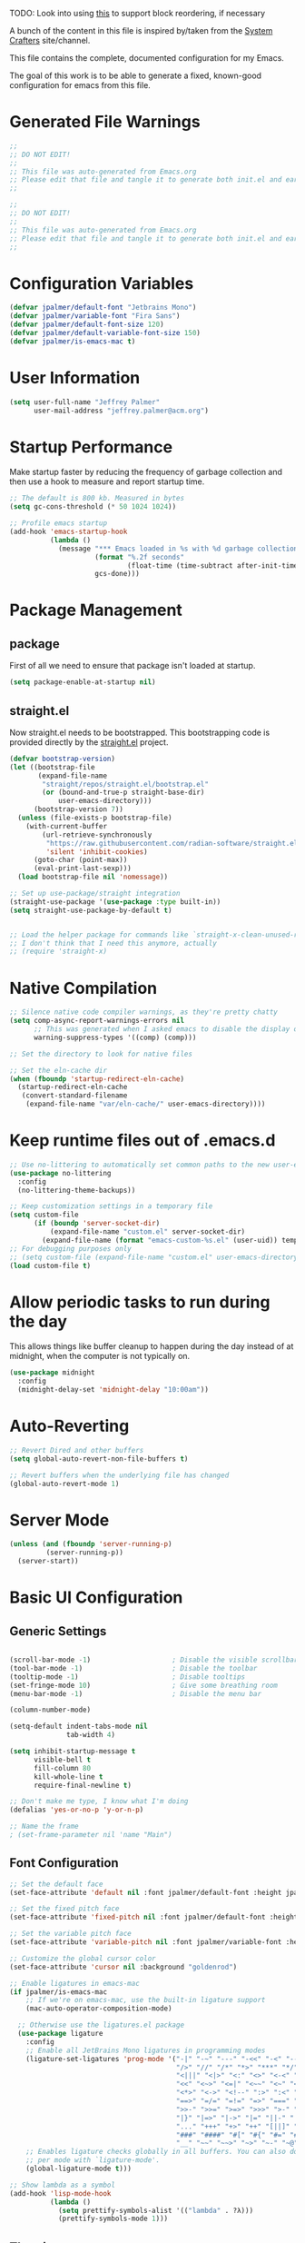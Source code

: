#+PROPERTY: header-args:emacs-lisp :tangle /Users/jeff/.config/emacs/init.el

TODO: Look into using [[https://emacs.stackexchange.com/questions/36727/order-of-blocks-in-org-tangle][this]] to support block reordering, if necessary

A bunch of the content in this file is inspired by/taken from the [[https://systemcrafters.net/emacs-from-scratch/][System Crafters]] site/channel.

This file contains the complete, documented configuration for my Emacs.

The goal of this work is to be able to generate a fixed, known-good configuration for emacs from this file.

* Generated File Warnings
#+begin_src emacs-lisp
  ;;
  ;; DO NOT EDIT!
  ;;
  ;; This file was auto-generated from Emacs.org
  ;; Please edit that file and tangle it to generate both init.el and early-init.el
  ;;
#+end_src

#+begin_src emacs-lisp :tangle /Users/jeff/.config/emacs/early-init.el
  ;;
  ;; DO NOT EDIT!
  ;;
  ;; This file was auto-generated from Emacs.org
  ;; Please edit that file and tangle it to generate both init.el and early-init.el
  ;;
#+end_src
* Configuration Variables

#+begin_src emacs-lisp
  (defvar jpalmer/default-font "Jetbrains Mono")
  (defvar jpalmer/variable-font "Fira Sans")
  (defvar jpalmer/default-font-size 120)
  (defvar jpalmer/default-variable-font-size 150)
  (defvar jpalmer/is-emacs-mac t)
#+end_src

* User Information
#+begin_src emacs-lisp
  (setq user-full-name "Jeffrey Palmer"
        user-mail-address "jeffrey.palmer@acm.org")
#+end_src

* Startup Performance
Make startup faster by reducing the frequency of garbage collection
and then use a hook to measure and report startup time.

#+begin_src emacs-lisp
  ;; The default is 800 kb. Measured in bytes
  (setq gc-cons-threshold (* 50 1024 1024))

  ;; Profile emacs startup
  (add-hook 'emacs-startup-hook
            (lambda ()
              (message "*** Emacs loaded in %s with %d garbage collections."
                       (format "%.2f seconds"
                               (float-time (time-subtract after-init-time before-init-time)))
                       gcs-done)))

#+end_src

* Package Management
** package
First of all we need to ensure that package isn't loaded at startup.

#+begin_src emacs-lisp :tangle /Users/jeff/.config/emacs/early-init.el
  (setq package-enable-at-startup nil)
#+end_src

** straight.el
Now straight.el needs to be bootstrapped. This bootstrapping code is provided directly by the [[https://github.com/radian-software/straight.el][straight.el]] project.

#+begin_src emacs-lisp
  (defvar bootstrap-version)
  (let ((bootstrap-file
         (expand-file-name
          "straight/repos/straight.el/bootstrap.el"
          (or (bound-and-true-p straight-base-dir)
              user-emacs-directory)))
        (bootstrap-version 7))
    (unless (file-exists-p bootstrap-file)
      (with-current-buffer
          (url-retrieve-synchronously
           "https://raw.githubusercontent.com/radian-software/straight.el/develop/install.el"
           'silent 'inhibit-cookies)
        (goto-char (point-max))
        (eval-print-last-sexp)))
    (load bootstrap-file nil 'nomessage))

  ;; Set up use-package/straight integration
  (straight-use-package '(use-package :type built-in))
  (setq straight-use-package-by-default t)


  ;; Load the helper package for commands like `straight-x-clean-unused-repos`
  ;; I don't think that I need this anymore, actually
  ;; (require 'straight-x)
#+end_src

* Native Compilation

#+begin_src emacs-lisp
  ;; Silence native code compiler warnings, as they're pretty chatty
  (setq comp-async-report-warnings-errors nil
        ;; This was generated when I asked emacs to disable the display of these compilation errors
        warning-suppress-types '((comp) (comp)))
#+end_src

#+begin_src emacs-lisp :tangle /Users/jeff/.config/emacs/early-init.el
  ;; Set the directory to look for native files

  ;; Set the eln-cache dir
  (when (fboundp 'startup-redirect-eln-cache)
    (startup-redirect-eln-cache
     (convert-standard-filename
      (expand-file-name "var/eln-cache/" user-emacs-directory))))
#+end_src

* Keep runtime files out of .emacs.d

#+begin_src emacs-lisp
  ;; Use no-littering to automatically set common paths to the new user-emacs-directory
  (use-package no-littering
    :config
    (no-littering-theme-backups))

  ;; Keep customization settings in a temporary file
  (setq custom-file
        (if (boundp 'server-socket-dir)
            (expand-file-name "custom.el" server-socket-dir)
          (expand-file-name (format "emacs-custom-%s.el" (user-uid)) temporary-file-directory)))
  ;; For debugging purposes only
  ;; (setq custom-file (expand-file-name "custom.el" user-emacs-directory))
  (load custom-file t)

#+end_src

* Allow periodic tasks to run during the day
This allows things like buffer cleanup to happen during the day instead of at midnight, when the computer is not typically on.
#+begin_src emacs-lisp
  (use-package midnight
    :config
    (midnight-delay-set 'midnight-delay "10:00am"))
#+end_src

* Auto-Reverting
#+begin_src emacs-lisp
  ;; Revert Dired and other buffers
  (setq global-auto-revert-non-file-buffers t)

  ;; Revert buffers when the underlying file has changed
  (global-auto-revert-mode 1)
#+end_src
* Server Mode
#+begin_src emacs-lisp
  (unless (and (fboundp 'server-running-p)
	       (server-running-p))
    (server-start))
#+end_src
* Basic UI Configuration
** Generic Settings
#+begin_src emacs-lisp

  (scroll-bar-mode -1)                    ; Disable the visible scrollbar
  (tool-bar-mode -1)                      ; Disable the toolbar
  (tooltip-mode -1)                       ; Disable tooltips
  (set-fringe-mode 10)                    ; Give some breathing room
  (menu-bar-mode -1)                      ; Disable the menu bar

  (column-number-mode)

  (setq-default indent-tabs-mode nil
                tab-width 4)

  (setq inhibit-startup-message t
        visible-bell t
        fill-column 80
        kill-whole-line t
        require-final-newline t)

  ;; Don't make me type, I know what I'm doing
  (defalias 'yes-or-no-p 'y-or-n-p)

  ;; Name the frame
  ; (set-frame-parameter nil 'name "Main")

#+end_src
** Font Configuration
#+begin_src emacs-lisp
  ;; Set the default face
  (set-face-attribute 'default nil :font jpalmer/default-font :height jpalmer/default-font-size :weight 'light)

  ;; Set the fixed pitch face
  (set-face-attribute 'fixed-pitch nil :font jpalmer/default-font :height jpalmer/default-font-size :weight 'light)

  ;; Set the variable pitch face
  (set-face-attribute 'variable-pitch nil :font jpalmer/variable-font :height jpalmer/default-variable-font-size :weight 'light)

  ;; Customize the global cursor color
  (set-face-attribute 'cursor nil :background "goldenrod")

  ;; Enable ligatures in emacs-mac
  (if jpalmer/is-emacs-mac
      ;; If we're on emacs-mac, use the built-in ligature support
      (mac-auto-operator-composition-mode)

    ;; Otherwise use the ligatures.el package
    (use-package ligature
      :config
      ;; Enable all JetBrains Mono ligatures in programming modes
      (ligature-set-ligatures 'prog-mode '("-|" "-~" "---" "-<<" "-<" "--" "->" "->>" "-->" "///" "/=" "/=="
                                           "/>" "//" "/*" "*>" "***" "*/" "<-" "<<-" "<=>" "<=" "<|" "<||"
                                           "<|||" "<|>" "<:" "<>" "<-<" "<<<" "<==" "<<=" "<=<" "<==>" "<-|"
                                           "<<" "<~>" "<=|" "<~~" "<~" "<$>" "<$" "<+>" "<+" "</>" "</" "<*"
                                           "<*>" "<->" "<!--" ":>" ":<" ":::" "::" ":?" ":?>" ":=" "::=" "=>>"
                                           "==>" "=/=" "=!=" "=>" "===" "=:=" "==" "!==" "!!" "!=" ">]" ">:"
                                           ">>-" ">>=" ">=>" ">>>" ">-" ">=" "&&&" "&&" "|||>" "||>" "|>" "|]"
                                           "|}" "|=>" "|->" "|=" "||-" "|-" "||=" "||" ".." ".?" ".=" ".-" "..<"
                                           "..." "+++" "+>" "++" "[||]" "[<" "[|" "{|" "??" "?." "?=" "?:" "##"
                                           "###" "####" "#[" "#{" "#=" "#!" "#:" "#_(" "#_" "#?" "#(" ";;" "_|_"
                                           "__" "~~" "~~>" "~>" "~-" "~@" "$>" "^=" "]#"))
      ;; Enables ligature checks globally in all buffers. You can also do it
      ;; per mode with `ligature-mode'.
      (global-ligature-mode t)))

  ;; Show lambda as a symbol
  (add-hook 'lisp-mode-hook
            (lambda ()
              (setq prettify-symbols-alist '(("lambda" . ?λ)))
              (prettify-symbols-mode 1)))

#+end_src

** Theming
*** Doom Themes
Install the doom themes
#+begin_src emacs-lisp
  (use-package doom-themes
    :config
    (setq doom-themes-enable-bold nil
          doom-themes-enable-italic t
          doom-themes-padded-modeline t) ; Adds a 4 pixel margin around the modeline
    ; My previous theme
    ; (load-theme 'doom-dark+ t)
    (load-theme 'doom-oceanic-next t)
    (doom-themes-visual-bell-config)
    (doom-themes-neotree-config)
    (doom-themes-org-config))
#+end_src

I'm currently testing out some other options, but my previous go-to theme was "doom-tomorrow-night".
*** Modus Themes (DISABLED)
Try out the Modus themes.

This configuration is for the built-in version of the modus themes:
#+begin_src emacs-lisp :tangle no
  (use-package emacs
    :config
    (require-theme 'modus-themes)
    ;; Include any customization here
    (setq modus-themes-disable-other-themes t
          modus-themes-mode-line '(accented borderless (padding 4) (height 0.9))
          modus-themes-bold-constructs nil
          modus-themes-italic-constructs t
          modus-themes-fringes 'subtle
          ; modus-themes-tabs-accented t
          modus-themes-paren-match '(bold intense)
          modus-themes-prompts '(bold)
          ; modus-themes-completions 'opinionated
          modus-themes-mixed-fonts t
          modus-themes-variable-pitch-ui t
          modus-themes-org-blocks 'gray-background
          modus-themes-syntax '(faint)
          modus-themes-scale-headings t
          modus-themes-region '(bg-only)
          modus-themes-hl-line '(accented)
          modus-themes-headings
          '((1 . (regular 1.2))
            (2 . (regular 1.1))
            (3 . (regular 1.1))
            (t . (light 1.1)))
          modus-themes-org-agenda
          '((header-block . (variable-pitch 1.2 semibold))
            (header-date . (grayscale workaholic bold-today 1.1))
            (event . (accented italic varied))
            (scheduled . uniform)
            (habit . traffic-light))
          )

    (load-theme 'modus-vivendi t))
#+end_src

** Allow highlighting while idle
#+begin_src emacs-lisp
  (use-package idle-highlight-mode
    :diminish idle-highlight-mode
    :config (setq idle-highlight-idle-time 0.5)
    :hook ((prog-mode text-mode) . idle-highlight-mode))
#+end_src

** Modeline Improvements
NOTE: The first time this configuration is loaded, the mode line icons will need to be installed via =M-x all-the-icons-install-fonts=.
#+begin_src emacs-lisp
  (use-package all-the-icons)

  (use-package doom-modeline
    :init (doom-modeline-mode 1)
    :custom ((doom-modeline-buffer-encoding nil)
             (doom-modeline-buffer-file-name-style 'relative-from-project)
             (doom-modeline-height 15)))
#+end_src

* Highlight Current Line
#+begin_src emacs-lisp
  (use-package hl-line
    :config
    (global-hl-line-mode +1))
#+end_src

* Key Bindings
** Get rid of garbage defaults
There are some keybinds that I absolutely hate when operating in a modern graphical desktop environment. These should be disabled, but only when we're not in console mode.
#+begin_src emacs-lisp
  (when window-system
    (when (eq (key-binding (kbd "C-x C-z")) 'suspend-frame)
      (global-unset-key (kbd "C-x C-z")))
    (when (eq (key-binding (kbd "C-z")) 'suspend-frame)
      (global-unset-key (kbd "C-z")))
    (when (eq (key-binding (kbd "<C-tab>")) 'mac-next-tab-or-toggle-tab-bar)
      (global-unset-key (kbd "<C-tab>"))))
#+end_src
** Emacs-Mac Keybinds
#+begin_src emacs-lisp
  ;; Keybindings for Mac Emacs
  (global-set-key [(super a)] 'mark-whole-buffer)
  (global-set-key [(super v)] 'yank)
  (global-set-key [(super c)] 'kill-ring-save)
  (global-set-key [(super s)] 'save-buffer)
  (global-set-key [(super l)] 'goto-line)
  (global-set-key [(super w)]
                  (lambda () (interactive) (delete-window)))
  (global-set-key [(super z)] 'undo)

  (setq mac-command-modifier 'super
        mac-option-modifier 'meta)
#+end_src
** Which Key Support
#+begin_src emacs-lisp
  (use-package which-key
    :init (which-key-mode)
    :diminish which-key-mode
    :config
    (setq which-key-idle-delay 1))
#+end_src
** Text Scaling
I used to have code to do this, but it turns out that there are interactive screen scaling commands already in emacs, bound to =C-x C-+=, =C-x C--=, and =C-x C-0=. Plus, they're interactive in the same way that Hydra provides, so ultimately this configuration is not needed.
** Navigation
[[https://github.com/abo-abo/avy][Avy]] makes it possible to jump to visible text using a character-based decision tree.
#+begin_src emacs-lisp
  (use-package avy
    :custom
    (avy-keys '(?a ?r ?s ?t ?n ?e ?i ?o))
    (avy-orders-alist '((avy-goto-char-2 . avy-order-closest)
                        (avy-goto-line . avy-order-closest)))
    :bind (("s-;" . avy-goto-char-2)
           ("s-g" . avy-goto-line))
    :config
    (avy-setup-default))
#+end_src
* Helpful Help
Add additional information to various help displays.
#+begin_src emacs-lisp
  ;; Try harder apropros
  (setq-default apropos-do-all t)
#+end_src

** Counsel-based help configuration
#+begin_src emacs-lisp
  ;; If counsel is enabled
  (use-package helpful
    ; :custom
    ; (counsel-describe-function-function #'helpful-callable)
    ; (counsel-describe-variable-function #'helpful-variable)
    :bind
    ([remap describe-function] . helpful-callable)
    ([remap describe-symbol] . helpful-symbol)
    ([remap describe-variable] . helpful-variable)
    ([remap describe-command] . helpful-command)
    ([remap describe-key] . helpful-key))

#+end_src
* Completion
This configuration now uses Vertico.
** Vertico/Consult-Based Completion
*** Vertico
[[https://github.com/minad/vertico][Vertico]] is a new completion UI that integrates with the default emacs completion system.
#+begin_src emacs-lisp
  (use-package vertico
    :init
    (vertico-mode)
    (vertico-multiform-mode)
    (setq vertico-cycle t) )

  ;; Enable savehist to save search history over time
  (use-package savehist
    :init
    (savehist-mode))

  ;; allows for substring search
  (use-package orderless
    :custom
    (completion-styles '(orderless basic))
    (completion-category-overrides '((file (styles basic partial-completion)))))
#+end_src

*** Consult
[[https://github.com/minad/consult][Consult]] is a sister package to vertico and serves as the counsel equivalent to Ivy.
#+begin_src emacs-lisp

  (defun jpalmer/consult-line-forward ()
    "Search for a matching line forward."
    (interactive)
    (consult-line))

  (defun jpalmer/consult-line-backward ()
    "Search for a matching line backward."
    (interactive)
    (advice-add 'consult--line-candidates :filter-return 'reverse)
    (vertico-reverse-mode +1)
    (unwind-protect (consult-line)
      (vertico-reverse-mode -1)
      (advice-remove 'consult--line-candidates 'reverse)))

  (with-eval-after-load 'consult
    (consult-customize jpalmer/consult-line-backward
                       :prompt "Go to line backward: ")
    (consult-customize jpalmer/consult-line-forward
                       :prompt "Go to line forward: "))

  (global-set-key (kbd "C-s") 'jpalmer/consult-line-forward)
  (global-set-key (kbd "C-r") 'jpalmer/consult-line-backward)

  (use-package consult-flycheck
    :after (consult flycheck)
    :bind ("M-g f" . consult-flycheck))

    ;; Example configuration for Consult
  (use-package consult
      ;; Replace bindings. Lazily loaded by `use-package'.
      :bind (;; C-c bindings in `mode-specific-map'
             ("C-c M-x" . consult-mode-command)
             ("C-c h" . consult-history)
             ("C-c k" . consult-kmacro)
             ("C-c m" . consult-man)
             ("C-c i" . consult-info)
             ([remap Info-search] . consult-info)
             ;; C-x bindings in `ctl-x-map'
             ("C-x M-:" . consult-complex-command)     ;; orig. repeat-complex-command
             ("C-x b" . consult-buffer)                ;; orig. switch-to-buffer
             ("C-x 4 b" . consult-buffer-other-window) ;; orig. switch-to-buffer-other-window
             ("C-x 5 b" . consult-buffer-other-frame)  ;; orig. switch-to-buffer-other-frame
             ("C-x t b" . consult-buffer-other-tab)    ;; orig. switch-to-buffer-other-tab
             ("C-x r b" . consult-bookmark)            ;; orig. bookmark-jump
             ("C-x p b" . consult-project-buffer)      ;; orig. project-switch-to-buffer
             ;; Custom M-# bindings for fast register access
             ("M-#" . consult-register-load)
             ("M-'" . consult-register-store)          ;; orig. abbrev-prefix-mark (unrelated)
             ("C-M-#" . consult-register)
             ;; Other custom bindings
             ("M-y" . consult-yank-pop)                ;; orig. yank-pop
             ;; M-g bindings in `goto-map'
             ("M-g e" . consult-compile-error)
             ;;("M-g f" . consult-flymake)               ;; Alternative: consult-flycheck
             ("M-g g" . consult-goto-line)             ;; orig. goto-line
             ;;("M-g M-g" . consult-goto-line)           ;; orig. goto-line
             ;;("M-g o" . consult-org-heading)               ;; Alternative: consult-outline
             ("M-g m" . consult-mark)
             ("M-g k" . consult-global-mark)
             ("M-g i" . consult-imenu)
             ("M-g I" . consult-imenu-multi)
             ;; M-s bindings in `search-map'
             ("M-s d" . consult-find)                  ;; Alternative: consult-fd
             ("M-s c" . consult-locate)
             ("M-s g" . consult-grep)
             ("M-s G" . consult-git-grep)
             ("M-s r" . consult-ripgrep)
             ("M-s l" . consult-line)
             ("M-s L" . consult-line-multi)
             ("M-s k" . consult-keep-lines)
             ("M-s u" . consult-focus-lines)
             ;; Isearch integration
             ("M-s e" . consult-isearch-history)
             :map isearch-mode-map
             ("M-e" . consult-isearch-history)         ;; orig. isearch-edit-string
             ("M-s e" . consult-isearch-history)       ;; orig. isearch-edit-string
             ("M-s l" . consult-line)                  ;; needed by consult-line to detect isearch
             ("M-s L" . consult-line-multi)            ;; needed by consult-line to detect isearch
             ;; Minibuffer history
             :map minibuffer-local-map
             ("M-s" . consult-history)                 ;; orig. next-matching-history-element
             ("M-r" . consult-history))                ;; orig. previous-matching-history-element

      ;; Enable automatic preview at point in the *Completions* buffer. This is
      ;; relevant when you use the default completion UI.
      :hook (completion-list-mode . consult-preview-at-point-mode)

      ;; The :init configuration is always executed (Not lazy)
      :init

      ;; Optionally configure the register formatting. This improves the register
      ;; preview for `consult-register', `consult-register-load',
      ;; `consult-register-store' and the Emacs built-ins.
      (setq register-preview-delay 0.5
            register-preview-function #'consult-register-format)

      ;; Optionally tweak the register preview window.
      ;; This adds thin lines, sorting and hides the mode line of the window.
      (advice-add #'register-preview :override #'consult-register-window)

      ;; Use Consult to select xref locations with preview
      (setq xref-show-xrefs-function #'consult-xref
            xref-show-definitions-function #'consult-xref)

      ;; Configure other variables and modes in the :config section,
      ;; after lazily loading the package.
      :config

      ;; Optionally configure preview. The default value
      ;; is 'any, such that any key triggers the preview.
      ;; (setq consult-preview-key 'any)
      ;; (setq consult-preview-key "M-.")
      ;; (setq consult-preview-key '("S-<down>" "S-<up>"))
      ;; For some commands and buffer sources it is useful to configure the
      ;; :preview-key on a per-command basis using the `consult-customize' macro.
      (consult-customize
       consult-theme :preview-key '(:debounce 0.2 any)
       consult-ripgrep consult-git-grep consult-grep
       consult-bookmark consult-recent-file consult-xref
       consult--source-bookmark consult--source-file-register
       consult--source-recent-file consult--source-project-recent-file
       ;; :preview-key "M-."
       :preview-key '(:debounce 0.4 any))

      ;; Optionally configure the narrowing key.
      ;; Both < and C-+ work reasonably well.
      (setq consult-narrow-key "<") ;; "C-+"

      ;; Optionally make narrowing help available in the minibuffer.
      ;; You may want to use `embark-prefix-help-command' or which-key instead.
      ;; (define-key consult-narrow-map (vconcat consult-narrow-key "?") #'consult-narrow-help)

      ;; By default `consult-project-function' uses `project-root' from project.el.
      ;; Optionally configure a different project root function.
      ;;;; 1. project.el (the default)
      ;; (setq consult-project-function #'consult--default-project--function)
      ;;;; 2. vc.el (vc-root-dir)
      ;; (setq consult-project-function (lambda (_) (vc-root-dir)))
      ;;;; 3. locate-dominating-file
      ;; (setq consult-project-function (lambda (_) (locate-dominating-file "." ".git")))
      ;;;; 4. projectile.el (projectile-project-root)
      ;; (autoload 'projectile-project-root "projectile")
      ;; (setq consult-project-function (lambda (_) (projectile-project-root)))
      ;;;; 5. No project support
      ;; (setq consult-project-function nil)
    )
#+end_src
** Corfu (in-buffer completion)
[[https://github.com/minad/corfu][Corfu]] is a new in-buffer completion approach from the person that created Vertico.
#+begin_src emacs-lisp
  (use-package corfu
    :custom
    (corfu-cycle t)
    ;(corfu-preselect 'prompt)
    (corfu-auto t)
    (corfu-quit-no-match 'separator)
    (corfu-preselect 'directory)
    ;; Try disabling return-based completion
    :bind (:map corfu-map
                ("RET" . nil))
    ;; enable tab-and-go completion
    ;; See https://github.com/minad/corfu#tab-and-go-completion
    ;;:bind
    ;;(:map corfu-map
    ;;      ("TAB" . corfu-next)
    ;;      ([tab] . corfu-next)
    ;;       ("S-TAB" . corfu-previous)
    ;;      ([backtab] . corfu-previous))
    :init
    (global-corfu-mode)
    (corfu-popupinfo-mode))

  ;; Add support for next-icons in completions
  (use-package nerd-icons-corfu
    :after corfu
    :config
    (add-to-list 'corfu-margin-formatters #'nerd-icons-corfu-formatter))

  (use-package emacs
    :init
    (setq completion-cycle-threshold t
          tab-always-indent 'complete))

#+end_src

** Marginalia
#+begin_src emacs-lisp
  (use-package marginalia
    :init
    (marginalia-mode))
#+end_src

** Embark
#+begin_src emacs-lisp
  (use-package embark
    :bind
    (("C-." . embark-act)
     ("C-;" . embark-dwim)
     ("C-h B" . embark-bindings))

     :init
     (setq prefix-help-command #'embark-prefix-help-command)

     :config
     (add-to-list 'display-buffer-alist
                  '("\\`\\*Embark Collect \\(Live\\|Completions\\)\\*"
                    nil
                    (window-parameters (mode-line-format . none)))))

  (use-package embark-consult
    :hook
    (embark-collect-mode . consult-preview-at-point-mode))
#+end_src
** Ivy-Based Completion (DISABLED)
All of these configurations are to support [[https://github.com/abo-abo/swiper][swiper/ivy]]-based completion and associated functionality.
#+begin_src emacs-lisp :tangle no

  (use-package ivy-posframe
    :config
    (setq  ivy-posframe-parameters '((left-fringe . 8) (right-fringe . 8))
          ivy-posframe-display-functions-alist
          '((swiper          . nil)
            (complete-symbol . ivy-posframe-display-at-point)
            ;;(counsel-M-x     . ivy-posframe-display-at-frame-bottom-left)
            (t               . ivy-posframe-display-at-frame-center)))
    (ivy-posframe-mode 1))

  ;; Ivy/Counsel/Swiper Configuration
  (use-package ivy
    :diminish ivy-mode
    :bind
    (:map ivy-mode-map ("C-'" . ivy-avy))
    :config
    (setq projectile-completion-system 'ivy
          ivy-use-virtual-buffers t
          ivy-height 13
          ivy-display-style 'fancy
          ivy-initial-inputs-alist nil
          ivy-count-format "%d/%d "
          ivy-virtual-abbreviate 'full ;; show the full virtual file paths
          ivy-extra-directories '("./")
          ivy-wrap t
          ivy-re-builders-alist '((counsel-M-x . ivy--regex-fuzzy)
                                  (t . ivy--regex-plus)))
    (ivy-mode 1))

  (use-package ivy-rich
    :after (ivy counsel)
    :config
    (setq ivy-rich-path-style 'abbrev)
    (setcdr (assq t ivy-format-functions-alist) #'ivy-format-function-line)
    (ivy-rich-mode 1))

  (use-package counsel-projectile
    :after (projectile counsel)
    :config
    (counsel-projectile-mode))

  (use-package counsel
    :after ivy
    :bind*
    (("M-x" . counsel-M-x)
     ("C-c d d" . counsel-descbinds)
     ("C-c s s" . counsel-ag)
     ("C-c s d" . counsel-ag-projectile)
     ("C-x C-f" . counsel-find-file)
     ("C-x r f" . counsel-recentf)
     ("C-c g g" . counsel-git)
     ("C-c g G" . counsel-git-grep)
     ("C-x l" . counsel-locate)
     ("C-c g s" . counsel-grep-or-swiper)
     ("C-M-y" . counsel-yank-pop)
     ("C-c C-r" . ivy-resume)
     ("C-c i m" . counsel-imenu)
     ("C-c i M" . ivy-imenu-anywhere)
     ("C-c d s" . describe-symbol)
     ("C-c o" . counsel-org-agenda-headlines)
     :map ivy-minibuffer-map
     ("M-y" . ivy-next-line-and-call))
    :config
    (progn
      (defun reloading (cmd)
        (lambda (x)
          (funcall cmd x)
          (ivy--reset-state ivy-last)))
      (defun given-file (cmd prompt)      ; needs lexical-binding
        (lambda (source)
          (let ((target
                 (let ((enable-recursive-minibuffers t))
                   (read-file-name
                    (format "%s %s to:" prompt source)))))
            (funcall cmd source target 1))))
      (defun confirm-delete-file (x)
        (dired-delete-file x 'confirm-each-subdirectory))

      (ivy-add-actions
       'counsel-find-file
       `(("c" ,(given-file #'copy-file "Copy") "copy")
         ("d" ,(reloading #'confirm-delete-file) "delete")
         ("m" ,(reloading (given-file #'rename-file "Move")) "move")))

      (ivy-add-actions
       'counsel-projectile-find-file
       `(("c" ,(given-file #'copy-file "Copy") "copy")
         ("d" ,(reloading #'confirm-delete-file) "delete")
         ("m" ,(reloading (given-file #'rename-file "Move")) "move")
         ("b" counsel-find-file-cd-bookmark-action "cd bookmark")))

      ;; to make counsel-ag search the root projectile directory.
      (defun counsel-ag-projectile ()
        (interactive)
        (counsel-ag nil (projectile-project-root)))

      (setq counsel-find-file-at-point t)

      ;; ignore . files or temporary files
      (setq counsel-find-file-ignore-regexp
            (concat
             ;; File names beginning with # or .
             "\\(?:\\`[#.]\\)"
             ;; File names ending with # or ~
             "\\|\\(?:\\`.+?[#~]\\'\\)"))))

  (use-package swiper
    :bind ("C-s" . swiper))

  ;; further customization of ivy and company
  (use-package prescient
    :after (ivy company)
    :config
    (prescient-persist-mode))

  (use-package ivy-prescient
    :after prescient
    :config
    (ivy-prescient-mode))

  (use-package company-prescient
    :after prescient
    :config
    (company-prescient-mode))

#+end_src
** Company (in-buffer completion - DISABLED)
#+begin_src emacs-lisp :tangle no
  (use-package company
    :diminish company-mode
    :config (global-company-mode))

  (use-package company-posframe
    :config
    (company-posframe-mode 1))
#+end_src

* Window Management
** Window layout management via perspective.el
This seems like it might work nicely with projectile mode? Let's try it out.
#+begin_src emacs-lisp
  (use-package perspective
    :custom
    (persp-mode-prefix-key (kbd "C-c w"))
    (persp-state-default-file (locate-user-emacs-file "var/.emacs.desktop"))
    :bind
    (("C-x k" . persp-kill-buffer*)
     ("C-x C-b" . persp-list-buffers))
    :hook (kill-emacs . persp-state-save)
    :init
    (persp-mode))

  ;; Customize consult to support perspective buffer restrictions
  (with-eval-after-load 'consult
    (consult-customize consult--source-buffer :hidden t :default nil)
    (add-to-list 'consult-buffer-sources persp-consult-source))

  ;; Also add support for creating new perspectives in projectile
  (use-package persp-projectile
    :straight (:host github :repo "bbatsov/persp-projectile")
    :after (projectile perspective)
    :bind
    (:map projectile-command-map ("p" . projectile-persp-switch-project)))
#+end_src

** Window layout management via Eyebrowse
#+begin_src emacs-lisp :tangle no
  (use-package eyebrowse
    :init
    (setq eyebrowse-keymap-prefix (kbd "C-c w"))
    :config
    (setq eyebrowse-mode-line-separator " "
          eyebrowse-new-workspace t)
    (eyebrowse-mode t))

  ;; save the eyebrowse layout periodically
  ;; (use-package eyebrowse-restore
  ;;   :straight (eyebrowse-restore :type git :host github :repo "FrostyX/eyebrowse-restore")
  ;;   :config (eyebrowse-restore-mode))

  (use-package desktop
    :config (desktop-save-mode +1))

#+end_src
** Window Layout Undo/Redo via Winner Mode
Winner mode allows you to easily undo/redo window configuration changes by pressing <C-c left> or <C-c right>
#+begin_src emacs-lisp
  (winner-mode 1)
#+end_src

** Window Navigation
Support directional and letter-based buffer navigation
#+begin_src emacs-lisp
    ;; This allows window navigation by pressing <Shift+Direction>
    (windmove-default-keybindings)
    (use-package ace-window
      :bind
      (("M-o" . ace-window)
       ("s-o" . other-window))
      :config
      (setq aw-keys '(?a ?r ?s ?t ?n ?e ?i ?o)
            aw-ignore-current t))
#+end_src

** Control buffer placement
#+begin_src emacs-lisp
  (setq display-buffer-base-action
      '(display-buffer-reuse-mode-window
        display-buffer-reuse-window
        display-buffer-same-window))
  ;; If a popup does happen, don't resize windows to be equally sized
  (setq even-window-sizes nil)
#+end_src

* General Editing
** Hungry Delete
This deletes all whitespace up to the last non-whitespace character when editing. It can be very handy.
#+begin_src emacs-lisp
  ;; Disabled for now in favor of the not-so-smart hungry delete
  (use-package smart-hungry-delete
    :disabled
    :bind (([remap backward-delete-char-untabify] . smart-hungry-delete-backward-char)
           ([remap delete-backward-char] . smart-hungry-delete-backward-char)
           ([remap delete-char] . smart-hungry-delete-forward-char))
    :init (smart-hungry-delete-add-default-hooks))

  (use-package hungry-delete
    ;; This will leave a space between the previous text and the following text
    ;; (setq hungry-delete-join-reluctantly t)
    :config
    (global-hungry-delete-mode))
#+end_src
** Whitespace Highlighting
This highlights any odd whitespace in a buffer.
#+begin_src emacs-lisp
  (use-package whitespace
    :config
    (setq whitespace-style '(face trailing newline))
    ;; This should probably be enabled everywhere?
    (global-whitespace-mode))
#+end_src
** Enabling per-file location saving
#+begin_src emacs-lisp
  (save-place-mode 1)
#+end_src
* Programming
** General Quality of Life Items
*** Comment line keybind
#+begin_src emacs-lisp
(define-key prog-mode-map (kbd "s-/") 'comment-line)
#+end_src

*** Move lines up or down easily
#+begin_src emacs-lisp
  (use-package move-text
    :config
    (move-text-default-bindings))
#+end_src
*** Set PATH from shell
For some reason emacs doesn't normally start with the PATH from the shell on MacOS. This corrects that behavior so it's easier to run installed programs.
#+begin_src emacs-lisp
  (use-package exec-path-from-shell
    :config
    ; (setq exec-path-from-shell-arguments nil)
    (when (memq window-system '(mac ns))
      (exec-path-from-shell-initialize)))
#+end_src

*** Keychain support
This is required to ensure that SSH interaction with GitHub (for example) is seamless.
#+begin_src emacs-lisp :tangle no
  (use-package keychain-environment
    :config
    (keychain-refresh-environment))
#+end_src

*** [[https://github.com/leoliu/easy-kill][Easy Kill]] - Kill and Mark Things Easily
#+begin_src emacs-lisp
  (use-package easy-kill
    :config
    (global-set-key [remap kill-ring-save] #'easy-kill)
    (global-set-key [remap mark-sexp] #'easy-mark))
#+end_src

*** Paren Handling
**** Always insert matching pairs
#+begin_src emacs-lisp
  ;; Enable global electric-pair mode
  (use-package emacs
   :custom
   (electric-pair-preserve-balance nil)
   :config
   (electric-pair-mode))
#+end_src
**** Highlight Parentheses [disabled]
These are currently disabled as I experiment with ~rainbow-delimiters~.
#+begin_src emacs-lisp
  (use-package highlight-parentheses
    :disabled t
    :custom
    (highlight-parentheses-highlight-adjacent t)
    :config (global-highlight-parentheses-mode))

  ;; Try this other option for now
  (use-package paren
    ;  :custom
    ; (show-paren-delay 0)
    :config
    ;(set-face-attribute 'show-paren-match-expression nil :background "#363e4a" :weight 'extra-bold)
    ; Disable this as rainbow delimiters doesn't require it
    (show-paren-mode 0))
#+end_src
**** Paredit for lisp languages
#+begin_src emacs-lisp
  (use-package paredit
    ;:diminish paredit-mode
    :hook
    ((clojure-mode cider-repl-mode emacs-lisp-mode lisp-mode lisp-interaction-mode) . enable-paredit-mode)
    :config
    (setq backward-delete-char-untabify-method 'all))
#+end_src
**** Puni (like paredit but for many languages) [disabled]
#+begin_src emacs-lisp :tangle no
  (use-package puni
    :init
    (puni-global-mode)
    ; How to disable puni in a specific mode
    ; :hook (term-mode . puni-disable-puni-mode)
    )
#+end_src
**** Rainbow delimiters
#+begin_src emacs-lisp
  (use-package rainbow-delimiters
    :hook
    (prog-mode . rainbow-delimiters-mode))
#+end_src
*** Highlight indentation levels
Show an indicator for the start of an indentation scope.
#+begin_src emacs-lisp
  (use-package highlight-indent-guides
    :custom
    ; See if these are necessary with my new theme
    ;(highlight-indent-guides-auto-character-face-perc 40)
    ;(highlight-indent-guides-auto-top-character-face-perc 100)
    (highlight-indent-guides-responsive 'top)
    (highlight-indent-guides-method 'bitmap)
    :hook
    (prog-mode . highlight-indent-guides-mode))
#+end_src
*** Enable sub-word mode

This allows easy navigation through camelCaseWords.
#+begin_src emacs-lisp
  (global-subword-mode 1)
#+end_src

*** Highlight FIXME, TODO, etc.
I used to use fic-mode but I'm now using hl-todo.
#+begin_src emacs-lisp :tangle no
  (use-package fic-mode
    :disabled
    :diminish fic-mode
    :hook prog-mode)
#+end_src

Try using =hl-todo= one more time.
#+begin_src emacs-lisp
  (use-package hl-todo
    ;; (global-hl-todo-mode +1)
    ;; Only enable hl-todo-mode for programming buffers
    :hook (prog-mode . hl-todo-mode))

  ;; Also add consult-todo for nav support with consult
  (use-package consult-todo
    :after consult
    :bind ("M-g t" . consult-todo))
#+end_src

*** Project Support (Projectile)
TODO: Try out the new built-in support for projects using project.el. A bunch of stuff might have to change, so that's not really a high priority.
#+begin_src emacs-lisp
  (use-package projectile
    :config
    (projectile-mode +1)
    (define-key projectile-mode-map (kbd "C-c p") 'projectile-command-map)
    ;; Not sure yet why I originally had this disabled
    ; :diminish projectile-mode
    )
#+end_src

*** Search with RipGrep
#+begin_src emacs-lisp
  (use-package rg
    :init
    (rg-enable-default-bindings))
#+end_src

*** Highlight color names in buffers
#+begin_src emacs-lisp
  (use-package rainbow-mode
    :hook (org-mode emacs-lisp-mode web-mode typescript-mode js2-mode))
#+end_src

*** Use vterm for better shell performance
#+begin_src emacs-lisp
  (use-package vterm
    :custom
    (vterm-kill-buffer-on-exit nil))
#+end_src

** Version Control
*** Magit
#+begin_src emacs-lisp
  (use-package magit
    :config
    (progn
      (defadvice magit-status (around magit-fullscreen activate)
        (window-configuration-to-register :magit-fullscreen)
        ad-do-it
        (delete-other-windows))
      (defun magit-quit-session ()
        "Restores the previous window configuration and kills the magit buffer"
        (interactive)
        (kill-buffer)
        (jump-to-register :magit-fullscreen))
      (define-key magit-status-mode-map (kbd "q") 'magit-quit-session)))
#+end_src
*** Fringe Indicators
#+begin_src emacs-lisp
  (use-package git-gutter
    :config
    (global-git-gutter-mode t))

  (use-package fringe-helper)

  (use-package git-gutter-fringe
    :after (git-gutter fringe-helper)
    :config
    (setq git-gutter-fr:side 'right-fringe))
#+end_src
** Languages
*** Tree Sitter Language Definitions
Use [[https://github.com/renzmann/treesit-auto][treesit-auto]] to manage this stuff for me.

#+begin_src emacs-lisp
  (use-package treesit-auto
    :custom
    (treesit-auto-install 'prompt)
    :config
    (treesit-auto-add-to-auto-mode-alist 'all)
    (global-treesit-auto-mode))
#+end_src

*** Language Server Support
This configuration is for LSP mode

First, ensure that we are [[https://emacs-lsp.github.io/lsp-mode/page/performance/#use-plists-for-deserialization][using plists for deserialization]] in LSP mode.
#+begin_src emacs-lisp :tangle /Users/jeff/.config/emacs/early-init.el
  (setenv "LSP_USE_PLISTS" "true")
#+end_src

Now, install and configure LSP mode.
#+begin_src emacs-lisp
    (use-package lsp-mode
      :after which-key
      :commands lsp lsp-deferred
      :custom
      (lsp-headerline-breadcrumb-enable nil)
      (lsp-completion-provider :none)       ; we use Corfu!
      (lsp-enable-snippet nil)
      :init
      ;; Improve IO performance for LSP, from the documentation here:
      ;; https://emacs-lsp.github.io/lsp-mode/page/performance/#increase-the-amount-of-data-which-emacs-reads-from-the-process
      (setq read-process-output-max (* 1024 1024)) ; 1mb
      (defun jpalmer/lsp-mode-setup-completion ()
        (setf (alist-get 'styles (alist-get 'lsp-capf completion-category-defaults))
              '(orderless)))
      :hook (
             ;; Don't automatically enable lsp for all languages?
             ;; (prog-mode . lsp-deferred)
             ;; (web-mode . lsp-deferred)
             (lsp-mode . lsp-enable-which-key-integration)
             (lsp-completion-mode . jpalmer/lsp-mode-setup-completion))
      ; :bind (:map lsp-mode-map ("TAB" . completion-at-point))
      )

    ;; also install lsp-ui
  (use-package lsp-ui
    :hook (lsp-mode . lsp-ui-mode)
    :custom
    ;; LSP UI SIDELINE settings
    (lsp-ui-sideline-enable t)
    (lsp-ui-sideline-ignore-duplicate t)
    (lsp-ui-sideline-show-hover nil)
    (lsp-ui-sideline-show-diagnostics t)
    (lsp-ui-flycheck-enable t)
    (lsp-ui-imenu-enable t)
    (lsp-lens-enable t)
    ;; LSP UI DOC settings
    (lsp-ui-doc-enable t)
    (lsp-ui-doc-side 'right)
    (lsp-ui-doc-position 'top)
    (lsp-ui-doc-show-with-cursor t)
    ;; LSP UI PEEK settings
    (lsp-ui-peek-enable t)
    :config
    (lsp-ui-doc-show))
#+end_src
*** Typescript/Javascript

The non-treesitter configuration [disabled]
#+begin_src emacs-lisp :tangle no
  (use-package typescript-mode
    :mode "\\.ts\\'"
    :config
    (setq typescript-indent-level 4))

  ;; (defun jpalmer/set-js-indentation ()
  ;;   (setq js-indent-level 4)
  ;;   (setq-default tab-width 4))

  ;; (use-package js2-mode
  ;;   :mode "\\.jsx?\\'"
  ;;   :config
  ;;   ;; Don't use built-in syntax checking
  ;;   (setq js2-mode-show-strict-warnings nil)
  ;;   (add-hook 'js2-mode-hook #'jpalmer/set-js-indentation)
  ;;   (add-hook 'json-mode-hook #'jpalmer/set-js-indentation))

  ;; (use-package apheleia
  ;;  :config
  ;;  (apheleia-global-mode +1))

  ;; (use-package prettier-js
  ;;   :config
  ;;  (setq prettier-js-show-errors nil))
#+end_src

The treesitter-based configuration
#+begin_src emacs-lisp
  (use-package typescript-ts-mode
    :mode "\\.ts\\'"
    :hook (typescript-ts-mode . lsp-deferred)
    :custom
    (typescript-ts-mode-indent-offset 4))

  ;; Work around an error in the current version of the typescript treesitter grammar
  (defvar jpalmer/tsx-treesit-auto-recipe
    (make-treesit-auto-recipe
     :lang 'tsx
     :ts-mode 'tsx-ts-mode
     :remap 'typescript-tsx-mode
     :url "https://github.com/tree-sitter/tree-sitter-typescript"
     :revision "v0.20.3"
     :source-dir "tsx/src"
     :ext "\\.tsx\\'")
    "Recipe for treesitter tsx lib")
  (add-to-list 'treesit-auto-recipe-list jpalmer/tsx-treesit-auto-recipe)
  (defvar jpalmer/typescript-treesit-auto-recipe
    (make-treesit-auto-recipe
     :lang 'typescript
     :ts-mode 'typescript-ts-mode
     :remap 'typescript-mode
     :url "https://github.com/tree-sitter/tree-sitter-typescript"
     :revision "v0.20.3"
     :source-dir "typescript/src"
     :ext "\\.ts\\'")
    "Recipe for treesitter typescript lib")
  (add-to-list 'treesit-auto-recipe-list jpalmer/typescript-treesit-auto-recipe)

#+end_src
*** Julia
#+begin_src emacs-lisp
  (use-package lsp-julia
        :config
        (setq lsp-julia-default-environment "~/.julia/environments/v1.10"))

  (use-package julia-mode
    :hook (julia-mode . lsp-deferred))

  ;; REPL Support
  (use-package julia-repl
    :after vterm
    :hook (julia-mode . julia-repl-mode)
    :config (setq julia-repl-set-terminal-backend 'vterm))

  ;; julia-snail tries to provide a repl experience closer to lisp
  ;; Unfortunately this doesn't provide enough information for my day-to-day programming
  ;; Going to try to use julia-repl and lsp
  (use-package julia-snail
    :disabled t
    :after vterm
    :hook (julia-mode . julia-snail-mode)
    :config (setq julia-repl-set-terminal-backend 'vterm))

#+end_src
*** Rust
#+begin_src emacs-lisp
  ;; (use-package rust-mode
  ;;   :init
  ;;  (setq rust-mode-treesitter-derive nil))

  (use-package rustic
    :after rust-mode
    :custom
    (rustic-analyzer-command '("rustup" "run" "stable" "rust-analyzer")))
#+end_src
*** Python
#+begin_src emacs-lisp
  (use-package lsp-pyright
    :hook (python-mode . (lambda ()
                           (require 'lsp-pyright)
                           (lsp))))
#+end_src
*** Emacs Lisp [disabled]
#+begin_src emacs-lisp :tangle no
  ;; FIXME: Put this back
  (add-hook 'emacs-lisp-mode-hook #'flycheck-mode)
#+end_src
*** Common Lisp
The old standard SLIME
#+begin_src emacs-lisp :tangle no
  (use-package slime
    :custom (inferior-lisp-program "ccl64"))
#+end_src

The new mode, SLY
#+begin_src emacs-lisp
  (use-package sly
    :custom (inferior-lisp-program "sbcl"))
  (use-package sly-asdf
    :config (push 'sly-asdf sly-contribs))
  (use-package sly-quicklisp
    :config (push 'sly-quicklisp sly-contribs))
  ;(use-package sly-overlay)
  (use-package sly-repl-ansi-color
    :config (push 'sly-repl-ansi-color sly-contribs))

#+end_src
*** Clojure
#+begin_src emacs-lisp
  ;; Install the base clojure mode
  (use-package clojure-mode)

  ;; Also include CIDER
  (use-package cider)
#+end_src
*** WebGL/GLSL

#+begin_src emacs-lisp
  ;; FIXME: Put this back
  (use-package glsl-mode
    :mode "(\\.\\(glsl\\|vert\\|frag\\|geom\\)\\'")

  ;; Add completion support for glsl
  ;(use-package company-glsl
  ;  :config
  ;  (when (executable-find "glslangValidator")
  ;    (add-to-list 'company-backends 'company-glsl)))

  ;; Add flycheck support for glsl
  (use-package flycheck-glsl
    :after flycheck
    :straight (flycheck-glsl :type git :host github :repo "yrns/flycheck-glsl"
                             :fork (:host github :repo "JeffreyPalmer/flycheck-glsl"))
    :config (flycheck-glsl-setup))

  ;; try another package, as the first one requires some rework
  ;; (use-package flycheck-glsl
  ;;   :after flycheck
  ;;   :straight (flycheck-glsl :type git :host github :repo "Kaali/flycheck-glsl"))

  ;; Using the code directly
  ;; (with-eval-after-load 'flycheck
  ;;   (flycheck-define-checker jpalmer/glsl-lang-validator
  ;;     "A GLSL checker using glslangValidator.
  ;;   See URL https://www.khronos.org/opengles/sdk/tools/Reference-Compiler/"
  ;;     :command ("glslangValidator" source)
  ;;     :error-patterns
  ;;     ((error line-start "ERROR: " column ":" line ": " (message) line-end))
  ;;     :modes glsl-mode)

  ;;   (add-to-list 'flycheck-checkers 'jpalmer/glsl-lang-validator))
#+end_src
*** WGSL
WGSL is the shader language for WebGPU.

This is a tree-sitter-based approach that is currently disabled.
For some reason this attempt at hooking into =treesit-auto= doesn't work. I ended up having to install the WGSL treesitter grammar by hand.

This is apparently now built into LSP, so that should just work?

#+begin_src emacs-lisp
  (use-package wgsl-ts-mode
    :straight (:host github :repo "acowley/wgsl-ts-mode")
    :hook (wgsl-ts-mode . lsp-deferred)
    :mode "\\.wgsl\\'")

  ;; Support for WGSL grammar
  (defvar jpalmer/wgsl-treesit-auto-recipe
    (make-treesit-auto-recipe
     :lang 'wgsl
     :ts-mode 'wgsl-ts-mode
     :remap '(wgsl-mode)
     :url "https://github.com/szebniok/tree-sitter-wgsl"
     :revision "master"
     :source-dir "src"
     :ext "\\.wgsl\\'"))
  (add-to-list 'treesit-auto-recipe-list jpalmer/wgsl-treesit-auto-recipe)

  ;; Try to fix lsp mode's support for wgsl-ts-mode
  (add-to-list 'lsp-language-id-configuration '(wgsl-ts-mode . "wgsl"))

#+end_src

Try using a different WGSL mode that doesn't use treesitter.
#+begin_src emacs-lisp :tangle no
  (use-package wgsl-mode
    :after lsp-mode
    :config
    ;; Register this mode with lsp
    ; (add-to-list 'lsp-language-id-configuration '(wgsl-mode . "wgsl"))
    ;(lsp-register-client
    ; (make-lsp-client :new-connection (lsp-stdio-connection "wgsl_analyzer")
    ;                  :activation-fn (lsp-activate-on "wgsl")
    ;                  :server-id "wgsl-ls"))
    )
#+end_src
*** HTML/Svelte
#+begin_src emacs-lisp
  (use-package web-mode
    :mode "\\.html?\\'"
    :mode "\\.svelte\\'"
    :hook (web-mode . lsp-deferred)
    :config
    (setq-default web-mode-code-indent-offset 2)
    (setq-default web-mode-markup-indent-offset 2)
    (setq-default web-mode-attribute-indent-offset 2))

  ;;
  ;; These two packages don't really seem necessary, so I'm taking them out for now
  ;;

  ;; Start the server with `httpd-start`
  ;; Use `impatient-mode` in any buffer
  ;; (use-package impatient-mode)

  ;; (use-package skewer-mode)
#+end_src
*** Zig [disabled]
Basic support for Zig, but I'm not really using this at the moment so it's disabled.
#+begin_src emacs-lisp :tangle no
  (use-package zig-mode
    :mode "\\.zig\\'"
    :hook (zig-mode . lsp-deferred))
#+end_src
** Compilation
Set up the compile package and ensure that compilation output automatically scrolls.
#+begin_src emacs-lisp
  (use-package compile
    :custom
    (compilation-scroll-output t))

  (defun auto-recompile-buffer ()
    (interactive)
    (if (member #'recompile after-save-hook)
        (remove-hook 'after-save-hook #'recompile t)
      (add-hook 'after-save-hook #'recompile nil t)))
#+end_src
** Syntax Checking with flycheck
#+begin_src emacs-lisp
  (use-package flycheck
    :defer t
    :custom
    ; (flycheck-highlighting-mode 'lines)
    ; (flycheck-highlighting-style 'level-face)
    (flycheck-indication-mode 'right-fringe)
    ;; FIXME: This will probably need to be fixed
    ; :hook (lsp-mode glsl-mode)
    :config (global-flycheck-mode))
#+end_src
** Snippets
All of these snippets packages are currently disabled because I barely use them and they were not behaving nicely. I may give tempel a try again at some point.
*** Yasnippets [disabled]
I think these are being a little flaky but I don't have time to investigate at the moment
#+begin_src emacs-lisp :tangle no
  (use-package yasnippet
    :hook (prog-mode . yas-minor-mode)
    :config (yas-reload-all))
#+end_src

*** tempel [disabled]
I'm giving [[https://github.com/minad/tempel][tempel]] a try, but it's a little odd. At least, I think my configuration is not working properly.
#+begin_src emacs-lisp :tangle no
  (use-package tempel
    ;;:custom
    ;;(tempel-trigger-prefix "<")
    :bind (("M-+" . tempel-complete)
           ("M-*" . tempel-insert))
    :init
    (defun tempel-setup-capf ()
      ;; Add the Tempel Capf to `completion-at-point-functions'.
      ;; `tempel-expand' only triggers on exact matches. Alternatively use
      ;; `tempel-complete' if you want to see all matches, but then you
      ;; should also configure `tempel-trigger-prefix', such that Tempel
      ;; does not trigger too often when you don't expect it. NOTE: We add
      ;; `tempel-expand' *before* the main programming mode Capf, such
      ;; that it will be tried first.
      (setq-local completion-at-point-functions
                  (cons #'tempel-complete
                        completion-at-point-functions)))
    :hook
    (conf-mode . tempel-setup-capf)
    (prog-mode . tempel-setup-capf)
    (text-mode . tempel-setup-capf)

    ;; Enable it with abbrev
    ;;(add-hook 'prog-mode-hook #'tempel-abbrev-mode)
    ;;(global-tempel-abbrev-mode)
    )

  ;; Some basic templates - I'll probably want to add to this at some point
  (use-package tempel-collection)
#+end_src

For some reason this wasn't working properly.

Write out some additional templates to the tempel template file
#+begin_src emacs-lisp :mkdirp yes :tangle no
;; :tangle /Users/jeff/.config/emacs/etc/tempel/templates.eld
;; -*- mode: lisp -*-
;; This file was automatically generated - DO NOT EDIT
;;

lisp-mode sly-mrepl emacs-lisp-mode

(lambda "(lambda (" p ")" n> r> q")")
(var "(defvar " p "\n  \"" p"\")")
(param "(defparameter " p " (" p ")\n  \"" p "\"" n> r> q")")
(macro "(defmacro " p " (" p ")\n  \"" p "\"" n> r> q")")
(fun "(defun " p " (" p ")\n  \"" p "\"" n> r> q ")")
(let "(let (" p ")" n> r> ")")
(cond "(cond"n>
      "("(p "(predicate)")" "(p "return")")"n>
      "(t"                   (p "default")"))" q ")")
(dolist "(dolist (" (p "needle") " " (p "hay-stack") " " (p "optional-returned-variable")")"n>
  (r "(message needle)")")")

emacs-lisp-mode

(header ";;; " (or (buffer-file-name) (buffer-name)) " -- " p
        " -*- lexical-binding: t -*-" n n)
(provide "(provide '" (file-name-base (or (buffer-file-name) (buffer-name))) ")" n
         ";;; " (file-name-nondirectory (or (buffer-file-name) (buffer-name))) " ends here" n)
(package (i header) r n n (i provide))

;; Definitions
(custom "(defcustom " p "\n  \"" p "\"" n> ":type '" p ")")
(face "(defface " p " '((t :inherit " p "))\n  \"" p "\")")
(group "(defgroup " p " nil\n  \"" p "\"" n> ":group '" p n> ":prefix \"" p "-\")")
(command "(defun " p " (" p ")\n  \"" p "\"" n> "(interactive)" n> r> ")")
(const "(defconst " p "\n  \"" p "\")")

(rec "(letrec (" p ")" n> r> ")")

lisp-mode sly-mrepl-mode

(defvar "(defvar *" p "*\n  \"" p "\")")
(defparam "(defparameter *" p "*\n  \"" p "\")")
(defconst "(defvar +" p "+\n  \"" p "\")")

(ftype "(declaim (ftype (function (" (p "arg-type-1 arg-type-2 ..." )") "
       (p "return-type") ") "
       (p "function-name" func-name)"))")

(defun (i ftype) n>
  "(defun " (s func-name) " (" p ")\n  \"" p "\"" n> r> ")")

(the "(the "(p "type") " " (r "variable") ")")

(deftype "(deftype " (p "Name Of Type") " ()"n>
  "`(satisfies " (p "Predicate To Check Type") "))")

(typecase "(typecase " (r "variable")n>
          "(" (p "type")" "(p "(do this)")")"n>
          "(t "           (p "default")"))")

(slot "(" (p "slotname" slot) n>
      ":reader " (s slot) n>
      ":type " (p "String") n>
      ":initarg "  (format ":%s" slot) n>
      ":initform " "(error \"" (format "%s" (upcase slot)) " required\"" ")" n>
      ":documentation \"A " (p "Slot Description.")"\")")

(class "(defclass " (p "classname " classname) " ()" n>
       "(" (i slot) p ")" n>
       "(:documentation \"" (p "A general HTTP request.") "\"))")

(defstruct "(defstruct "(p "Name") n>
           "("(p "slot")" " (p "default-value") " :type" (p "type") "))")

(defpackage "(defpackage " (p "my-package" package)n>
            "(:use :cl)"n>
            "(:import-from :" (p "alexandria")n>
            (p ":with-gensyms :curry")")" p ")")

(in-package (i defpackage) n>
            "(in-package :" (s package) ")")

(doc
 "Syntax:"n n
 (p "function-name") "(" (p "args" arg)")"" => " (p "return-value" ret)n n
 "Arguments and Values:"n n
 (s arg) "--a " (p "type-of-arg") n
 (s ret) "-- " (p "return-value-type")
 "

Description:

"
 (p "description of function")
 )

;; Local Variables:
;; mode: lisp-data
;; outline-regexp: "[a-z]"
;; End:

#+end_src

* Text Editing
Enable automatic wrapping of long lines in text modes, only. This makes it easier to edit text files, but leaves code formatting up to the developer.

#+begin_src emacs-lisp
  (add-hook 'text-mode-hook 'turn-on-visual-line-mode)
#+end_src

** Markdown Support
#+begin_src emacs-lisp
  (use-package markdown-mode
    :commands (markdown-mode gfm-mode)
    :mode
    (("README\\.md\\'" . gfm-mode)
     ("\\.md\\'" . markdown-mode)
     ("\\.markdown\\'" . markdown-mode))
    :config
    (setq markdown-fontify-code-blocks-natively t)
    (defun jpalmer/set-markdown-header-font-sizes ()
      (dolist (face '((markdown-header-face-1 . 1.2)
                      (markdown-header-face-2 . 1.1)
                      (markdown-header-face-3 . 1.0)
                      (markdown-header-face-4 . 1.0)
                      (markdown-header-face-5 . 1.0)))
        (set-face-attribute (car face) nil :weight 'normal :height (cdr face))))
    (defun jpalmer/markdown-mode-hook ()
      (jpalmer/set-markdown-header-font-sizes))
    (add-hook 'markdown-mode-hook 'jpalmer/markdown-mode-hook))
#+end_src

* Org Mode
** General Org Setup
#+begin_src emacs-lisp
  (use-package org
    ;; :ensure org-contrib
    ;; :pin gnu
    :straight (:type built-in)
    :bind (("C-c l" . org-store-link)
           ("C-c a" . org-agenda)
           ("C-c c" . org-capture)
           ("C-c b" . org-switchb)
           ("<f12>" . org-agenda))
    :hook
    ((org-mode . (lambda () (variable-pitch-mode t)))
     (org-mode . visual-line-mode)
     (org-mode . (lambda ()
                   ;; undefine C-c [ and C-c ]
                   (org-defkey org-mode-map (kbd "C-c [") 'undefined)
                   (org-defkey org-mode-map (kbd "C-c ]") 'undefined)
                   ;; make sure that org-reveal is bound
                   (org-defkey org-mode-map (kbd "C-c r") 'org-reveal))))
    :config
    (setq org-directory "~/Library/Mobile Documents/iCloud~com~appsonthemove~beorg/Documents/org"
          org-agenda-files (list org-directory)
          org-agenda-start-day nil
          org-default-notes-file (concat org-directory "/inbox.org")
          org-clock-persist 'history
          org-enforce-todo-dependencies t
          org-fontify-quote-and-verse-blocks t
          org-src-tab-acts-natively t
          org-src-fontify-natively t
          org-hide-emphasis-markers t
          org-hide-leading-stars t
          org-insert-heading-respect-content t
          org-catch-invisible-edits 'show-and-error
          org-use-speed-commands t
          ;; don't reorganize windows when opening the agenda
          org-agenda-window-setup 'current-window
          ;; open org links in the same window
          org-link-frame-setup '((file . find-file))
          ;; calculate completion statistics for multi-level projects
          org-hierarchical-todo-statistics nil
          ;; org-agenda-hide-tags-regexp TODO - figure out what this should be
          ;; don't show scheduled TODO items
          org-agenda-todo-ignore-scheduled 'future
          ;; logging work
          org-log-done 'time
          org-log-into-drawer "LOGBOOK"
          ;; capture settings
          org-capture-templates '(("t" "To Do" entry (file "")
                                   "* TODO %?\n")
                                  ("g" "Generic" entry (file "")
                                   "* %?\n")
                                  ("j" "Journal Entry"
                                   entry (file+olp+datetree "journal.org")
                                   "* %?")
                                  ("l" "A link, for reading later." entry (file "")
                                   "* [[%:link][%:description]]%?")
                                  ;; Set up a default template
                                  ("u" "Capture a firefox link" entry (file "")
                                   "* %i%?"))
          ;; refile settings
          org-refile-targets '((nil :maxlevel . 9)
                               (org-agenda-files :maxlevel . 9))
          org-refile-use-outline-path 'file
          org-outline-path-complete-in-steps nil
          org-refile-allow-creating-parent-nodes 'confirm
          org-log-note-headings '((done        . "CLOSING NOTE %t")
                                  (note        . "Note taken on %t")
                                  (state       . "State %-12s from %-12S %t")
                                  (reschedule  . "Rescheduled from %S on %t")
                                  (delschedule . "Not scheduled, was %S on %t")
                                  (redeadline  . "New deadline from %S on %t")
                                  (deldeadline . "Removed deadline, was %S on %t"))
          org-startup-indented t
          org-todo-keywords '((sequence "TODO(t)" "NEXT(n)" "TODAY(y)" "IN_PROGRESS(i)" "WAITING(w@/!)" "|" "DONE(d!/!)")
                              (sequence "PROJECT(p)" "ACTIVE(a)" "|" "FINISHED(f!)" "CANCELLED(c@)")
                              (sequence "SOMEDAY(S!)" "MAYBE(m!)"))
          org-todo-keyword-faces '(("TODO" :foreground "DodgerBlue3")
                                   ("NEXT" :foreground "DodgerBlue2")
                                   ("TODAY" :foreground "SpringGreen2")
                                   ("IN_PROGRESS" :foreground "SpringGreen2")
                                   ("DONE" :foreground "forest green")
                                   ("PROJECT" :foreground "cornflower blue")
                                   ("ACTIVE" :foreground "deep sky blue")
                                   ("FINISHED" :foreground "forest green")
                                   ("CANCELLED" :foreground "goldenrod")
                                   ("WAITING" :foreground "coral")
                                   ("SOMEDAY" :foreground "purple")
                                   ("MAYBE" :foreground "purple"))
          org-todo-state-tags-triggers '(("PROJECT" ("project" . t) ("active" . nil))
                                         ("" ("project" . nil) ("active" . nil))
                                         ("ACTIVE" ("active" . t))
                                         ("FINISHED" ("active" . nil))
                                         ("SOMEDAY" ("active" . nil))
                                         ("MAYBE" ("active" . nil)))
          ;; agenda customization
          org-agenda-span 'day
          org-stuck-projects '("/PROJECT|ACTIVE" ("NEXT" "TODAY") nil "")
          org-agenda-compact-blocks nil
          org-agenda-block-separator ?\-
          org-agenda-dim-blocked-tasks nil
          org-agenda-custom-commands
          '(
            ;; a view that supports:
            ;; - most important task of the day
            ;; - secondary tasks
            ;; - other tasks if i have time
            ("d" "Daily View"
             ((agenda "" nil)
              (todo "WAITING"
                    ((org-agenda-overriding-header "Waiting")))
              (tags-todo "/TODAY|IN_PROGRESS"
                         ((org-agenda-overriding-header "Most Important Tasks for Today")))
              (todo "ACTIVE"
                    ((org-agenda-overriding-header "Active Projects")))
              (tags-todo "active/NEXT"
                         ((org-agenda-overriding-header "Active Project Next Tasks")
                          (org-agenda-sorting-strategy '(todo-state-down category-keep))))
              (tags "REFILE"
                    ((org-agenda-overriding-header "Inbox")
                     (org-tags-match-list-sublevels nil)))
              (tags-todo "-active+project/NEXT"
                         ((org-agenda-overriding-header "Other Project Next Tasks")
                          (org-agenda-sorting-strategy '(todo-state-down category-keep))))
              (tags-todo "+active/TODO"
                         ((org-agenda-overriding-header "Active Project Tasks")
                          (org-agenda-sorting-strategy '(todo-state-down category-keep))))))
            ("D" "Review completed tasks"
             ((tags-todo "/DONE"
                         ((org-agenda-overriding-header "Completed Tasks and Projects")))))
            ("n" "Non-Project Tasks"
             ((tags-todo "-project-active/!TODO|NEXT|TODAY"
                         ((org-agenda-overriding-header "Non-Project Tasks")))))
            ("p" "Project Review"
             ((tags-todo "/PROJECT|ACTIVE"
                         ((org-agenda-overriding-header "Stuck Projects")
                          (org-agenda-skip-function '(org-agenda-skip-subtree-if 'todo '("NEXT" "TODAY")))))
              (tags-todo "/ACTIVE"
                         ((org-agenda-overriding-header "Active Projects")
                          (org-agenda-skip-function '(org-agenda-skip-subtree-if 'nottodo '("NEXT" "TODAY")))))
              (tags-todo "/PROJECT"
                         ((org-agenda-overriding-header "Other Projects")
                          (org-agenda-skip-function '(org-agenda-skip-subtree-if 'nottodo '("NEXT" "TODAY")))))
              (tags-todo "-CANCELLED/"
                         ((org-agenda-overriding-header "Reviews Scheduled")
                          (org-agenda-skip-function 'org-review-agenda-skip)
                          (org-agenda-cmp-user-defined 'org-review-compare)
                          (org-agenda-sorting-strategy '(user-defined-down))))))
            ("h" "Habits" tags-todo "STYLE=\"habit\""
             ((org-agenda-overriding-header "Habits")
              (org-agenda-sorting-strategy
               '(todo-state-down effort-up category-keep))))
            ("i" "Inbox" tags "REFILE"
             ((org-agenda-overriding-header "Inbox")
              (org-tags-match-list-sublevels nil)))))
    (org-clock-persistence-insinuate))
#+end_src

** Better Fonts
*** Improved bullet formatting
#+begin_src emacs-lisp
  (use-package org-superstar
    :after org
    :hook (org-mode . org-superstar-mode)
    :custom
    (org-superstar-remove-leading-stars t)
    (org-superstar-headline-bullets-list '("◉" "○" "●" "○" "●" "○" "●")))
#+end_src

*** Font Adjustments
#+begin_src emacs-lisp
  (with-eval-after-load 'org-faces
    ;; Increase the size of various headings
    (set-face-attribute 'org-document-title nil :font jpalmer/variable-font :weight 'light :height 1.3)
    (dolist (face '((org-level-1 . 1.25)
                    (org-level-2 . 1.2)
                    (org-level-3 . 1.15)
                    (org-level-4 . 1.1)
                    (org-level-5 . 1.1)
                    (org-level-6 . 1.1)
                    (org-level-7 . 1.1)
                    (org-level-8 . 1.1)))
      (set-face-attribute (car face) nil :font jpalmer/variable-font :weight 'light :height (cdr face)))

    ;; Make sure org-indent face is available
    (require 'org-indent)

    ;; Ensure that anything that should be fixed-pitch in Org files appears that way
    (set-face-attribute 'org-block nil :foreground 'unspecified :inherit 'fixed-pitch)
    (set-face-attribute 'org-table nil  :inherit 'fixed-pitch)
    (set-face-attribute 'org-formula nil  :inherit 'fixed-pitch)
    (set-face-attribute 'org-code nil   :inherit '(shadow fixed-pitch))
    ; (set-face-attribute 'org-link nil   :weight 'regular :inherit 'variable-pitch)
    (set-face-attribute 'org-indent nil :inherit '(org-hide fixed-pitch))
    (set-face-attribute 'org-verbatim nil :inherit '(shadow fixed-pitch))
    (set-face-attribute 'org-special-keyword nil :inherit '(font-lock-comment-face fixed-pitch))
    (set-face-attribute 'org-meta-line nil :inherit '(font-lock-comment-face fixed-pitch))
    (set-face-attribute 'org-checkbox nil :inherit 'fixed-pitch)

    ;; Get rid of the background on column views
    (set-face-attribute 'org-column nil :background 'unspecified)
    (set-face-attribute 'org-column-title nil :background 'unspecified))
#+end_src

** Fixup agenda display of empty sections
#+begin_src emacs-lisp
  (defun jpalmer/org-agenda-delete-empty-blocks ()
    "Remove empty agenda blocks.
     A block is identified as empty if there are fewer than 2
     non-empty lines in the block (excluding the line with
     `org-agenda-block-separator' characters)."
    (when org-agenda-compact-blocks
      (user-error "Cannot delete empty compact blocks"))
    (setq buffer-read-only nil)
    (save-excursion
      (goto-char (point-min))
      (let* ((blank-line-re "^\\s-*$")
             (content-line-count (if (looking-at-p blank-line-re) 0 1))
             (start-pos (point))
             (block-re (format "%c\\{10,\\}" org-agenda-block-separator)))
        (while (and (not (eobp)) (forward-line))
          (cond
           ((looking-at-p block-re)
            (when (< content-line-count 2)
              (delete-region start-pos (1+ (point-at-bol))))
            (setq start-pos (point))
            (forward-line)
            (setq content-line-count (if (looking-at-p blank-line-re) 0 1)))
           ((not (looking-at-p blank-line-re))
            (setq content-line-count (1+ content-line-count)))))
        (when (< content-line-count 2)
          (delete-region start-pos (point-max)))
        (goto-char (point-min))
        ;; The above strategy can leave a separator line at the beginning
        ;; of the buffer.
        (when (looking-at-p block-re)
          (delete-region (point) (1+ (point-at-eol))))))
    (setq buffer-read-only t))
(add-hook 'org-agenda-finalize-hook #'jpalmer/org-agenda-delete-empty-blocks)

#+end_src

** Org Roam

#+begin_src emacs-lisp
  (use-package org-roam
    :ensure t
    :init
    (setq org-roam-v2-ack t)
    :custom
    (org-roam-directory "~/Documents/OrgRoam")
    (org-roam-completion-everywhere t)
    :bind (("C-c n l" . org-roam-buffer-toggle)
           ("C-c n f" . org-roam-node-find)
           ("C-c n i" . org-roam-node-insert)
           ("C-c n r" . org-roam-refile)
           :map org-mode-map
           ("C-M-i" . completion-at-point)
           :map org-roam-dailies-map
           ("Y" . org-roam-dailies-capture-yesterday)
           ("T" . org-roam-dailies-capture-tomorrow))
    :bind-keymap
    ("C-c n d" . org-roam-dailies-map)
    :config
    (require 'org-roam-dailies)
    (org-roam-db-autosync-mode))
#+end_src

** Other org miscellany
*** Enable smart checklist updating (via org-contrib/org-checklist)
#+begin_src emacs-lisp
  ;; Install any required org-contrib libraries
  (use-package org-contrib
    :config
    (require 'org-checklist))
#+end_src
*** Add support for project review via org-review
#+begin_src emacs-lisp
  (use-package org-review
    :bind
    (("C-c v" . org-review-insert-last-review)))
#+end_src
*** Also enable Pomodoro time tracking
#+begin_src emacs-lisp
  ;; FIXME: This is disabled for now
  ;; Add support for pomodoro time tracking
  (use-package org-pomodoro
    :bind
    ("s-p" . org-pomodoro)
    :config
    (setq alert-user-configuration '((((:category . "org-pomodoro")) osx-notifier nil))
          org-pomodoro-format "🍅~%s"))
#+end_src
*** Tempo Mode for Structure Templates
#+begin_src emacs-lisp

  ;; TODO: Enable this once org mode is fully set up
  (require 'org-tempo)
  (add-to-list 'org-structure-template-alist '("el" . "src emacs-lisp"))
  (add-to-list 'org-structure-template-alist '("sh" . "src shell"))

#+end_src

** Auto-Tangle Configuration Files

#+begin_src emacs-lisp
  (defun jpalmer/org-babel-tangle-config ()
    (when (string-equal (buffer-file-name)
                        (expand-file-name "./Emacs.org"))
      ;; Dynamic scoping to the rescue
      (let ((org-confirm-babel-evaluate nil))
        (org-babel-tangle))))
  (add-hook 'org-mode-hook (lambda () (add-hook 'after-save-hook #'jpalmer/org-babel-tangle-config)))
#+end_src

** Org-QL
[[https://github.com/alphapapa/org-ql][org-ql]] is a package that provides a query language for org files, as well as some advanced search capabilities.
#+begin_src emacs-lisp
  (use-package org-ql
    :straight (:host github
               :repo "alphapapa/org-ql"
               :files (:defaults (:exclude "helm-org-ql.el")))
    :bind ("M-g o" . org-ql-find-in-agenda))

  ;; Now add support for org-file searching using org-ql-find into consult
#+end_src

** Org-Capture
Trying to get a working configuration of ~org-capture~ without using ~emacs-mac~.

Okay, so this package uses AppleScript to control other applications
to get URLs, etc. This is probably fine, and it allows the capture
process to be controlled from inside of emacs, which is nice.

I've also added a macOS Quick Action that grabs the current URL/title
from the current Firefox window (even if Emacs is on another desktop),
so this appears to be working nicely now.

This setup is taken from [[https://macowners.club/posts/org-capture-from-everywhere-macos/][this article]].

#+begin_src emacs-lisp
  ;; org-mac-link adds some utilities that capture links from various mac applications
  ;; Press C-c g to bring up an app menu
  (use-package org-mac-link
    :bind (:map org-mode-map ("C-c g" . org-mac-link-get-link)))

  (defun jpalmer/url-firefox-capture-to-org ()
    (interactive)
    (org-capture-string (org-mac-link-firefox-get-frontmost-url) "u")
    (ignore-errors)
    (org-capture-finalize))

#+end_src
* Tree Navigation
Set up a tree-based navigation system, just in case.
#+begin_src emacs-lisp
  (use-package neotree
    :bind ("<f8>" . neotree-project-dir)
    :hook
    (neotree-mode . (lambda ()
                      (variable-pitch-mode t)))
    :config
    (setq neo-smart-open t
          projectile-switch-project-action 'neotree-projectile-action
          neo-theme 'icons
          neo-window-width 35)
    (defun neotree-project-dir ()
      "Open NeoTree using the git root."
      (interactive)
      (let ((project-dir (projectile-project-root))
            (file-name (buffer-file-name)))
        (neotree-toggle)
        (if project-dir
            (if (neo-global--window-exists-p)
                (progn
                  (neotree-dir project-dir)
                  (neotree-find file-name)))
          (message "Could not find git project root.")))))
#+end_src

* LLM Support
This enables the =gptel= package, which is used to allow emacs to interact with LLM servers.
#+begin_src emacs-lisp
  (use-package gptel
   :custom
   (gptel-backend (gptel-make-openai "koboldcpp"
                      :stream t
                      :protocol "http"
                      :host "10.0.1.192:5000"
                      :models '("mixtral-instruct")))
   (gptel-default-mode 'org-mode)
   (gptel-model "mixtral-instruct")
   )
#+end_src
* Wrap-Up Configuration

Reset garbage collection to a reasonable default.
#+begin_src emacs-lisp
  (setq gc-cons-threshold (* 2 1024 1024))
#+end_src
